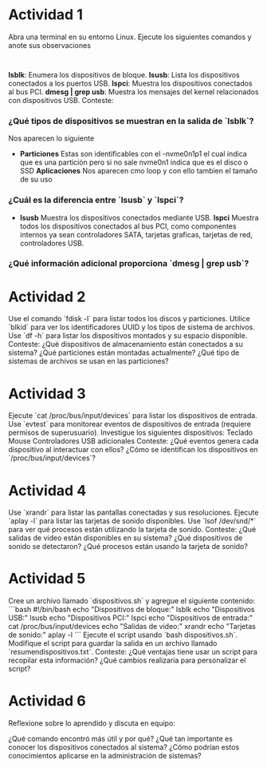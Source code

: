 * Actividad 1

    Abra una terminal en su entorno Linux.
    Ejecute los siguientes comandos y anote sus observaciones
    :
  *lsblk*: Enumera los dispositivos de bloque.
  *lsusb*: Lista los dispositivos conectados a los puertos USB.
  *lspci*: Muestra los dispositivos conectados al bus PCI.
  *dmesg | grep usb*: Muestra los mensajes del kernel relacionados con dispositivos USB.
    Conteste:
    
*** ¿Qué tipos de dispositivos se muestran en la salida de `lsblk`?
Nos aparecen lo siguiente
- *Particiones*
  Estas son identificables con el -nvme0n1p1 el cual indica que es una
  partición pero si no sale nvme0n1 indica que es el disco o SSD
  *Aplicaciones*
  Nos aparecen cmo loop y con ello tambien el tamaño de su uso
  
*** ¿Cuál es la diferencia entre `lsusb` y `lspci`?
- *lsusb*
  Muestra los dispositivos conectados mediante USB.
  *lspci*
  Muestra todos los dispositivos conectados al bus PCI, como
  componentes internos ya sean controladores SATA, tarjetas graficas,
  tarjetas de red, controladores USB.
*** ¿Qué información adicional proporciona `dmesg | grep usb`?




* Actividad 2



    Use el comando `fdisk -l` para listar todos los discos y particiones.
    Utilice `blkid` para ver los identificadores UUID y los tipos de sistema de archivos.
    Use `df -h` para listar los dispositivos montados y su espacio disponible.
    Conteste:
        ¿Qué dispositivos de almacenamiento están conectados a su sistema?
        ¿Qué particiones están montadas actualmente?
        ¿Qué tipo de sistemas de archivos se usan en las particiones?


* Actividad 3



    Ejecute `cat /proc/bus/input/devices` para listar los dispositivos de entrada.
    Use `evtest` para monitorear eventos de dispositivos de entrada (requiere permisos de superusuario).
    Investigue los siguientes dispositivos:
        Teclado
        Mouse
        Controladores USB adicionales
    Conteste:
        ¿Qué eventos genera cada dispositivo al interactuar con ellos?
        ¿Cómo se identifican los dispositivos en `/proc/bus/input/devices`?


* Actividad 4



    Use `xrandr` para listar las pantallas conectadas y sus resoluciones.
    Ejecute `aplay -l` para listar las tarjetas de sonido disponibles.
    Use `lsof /dev/snd/*` para ver qué procesos están utilizando la tarjeta de sonido.
    Conteste:
        ¿Qué salidas de video están disponibles en su sistema?
        ¿Qué dispositivos de sonido se detectaron?
        ¿Qué procesos están usando la tarjeta de sonido?


* Actividad 5


    Cree un archivo llamado `dispositivos.sh` y agregue el siguiente contenido: ```bash #!/bin/bash echo "Dispositivos de bloque:" lsblk echo "Dispositivos USB:" lsusb echo "Dispositivos PCI:" lspci echo "Dispositivos de entrada:" cat /proc/bus/input/devices echo "Salidas de video:" xrandr echo "Tarjetas de sonido:" aplay -l ```
    Ejecute el script usando `bash dispositivos.sh`.
    Modifique el script para guardar la salida en un archivo llamado `resumendispositivos.txt`.
    Conteste:
        ¿Qué ventajas tiene usar un script para recopilar esta información?
        ¿Qué cambios realizaría para personalizar el script?


* Actividad 6


Reflexione sobre lo aprendido y discuta en equipo:

    ¿Qué comando encontró más útil y por qué?
    ¿Qué tan importante es conocer los dispositivos conectados al sistema?
    ¿Cómo podrían estos conocimientos aplicarse en la administración de sistemas?
